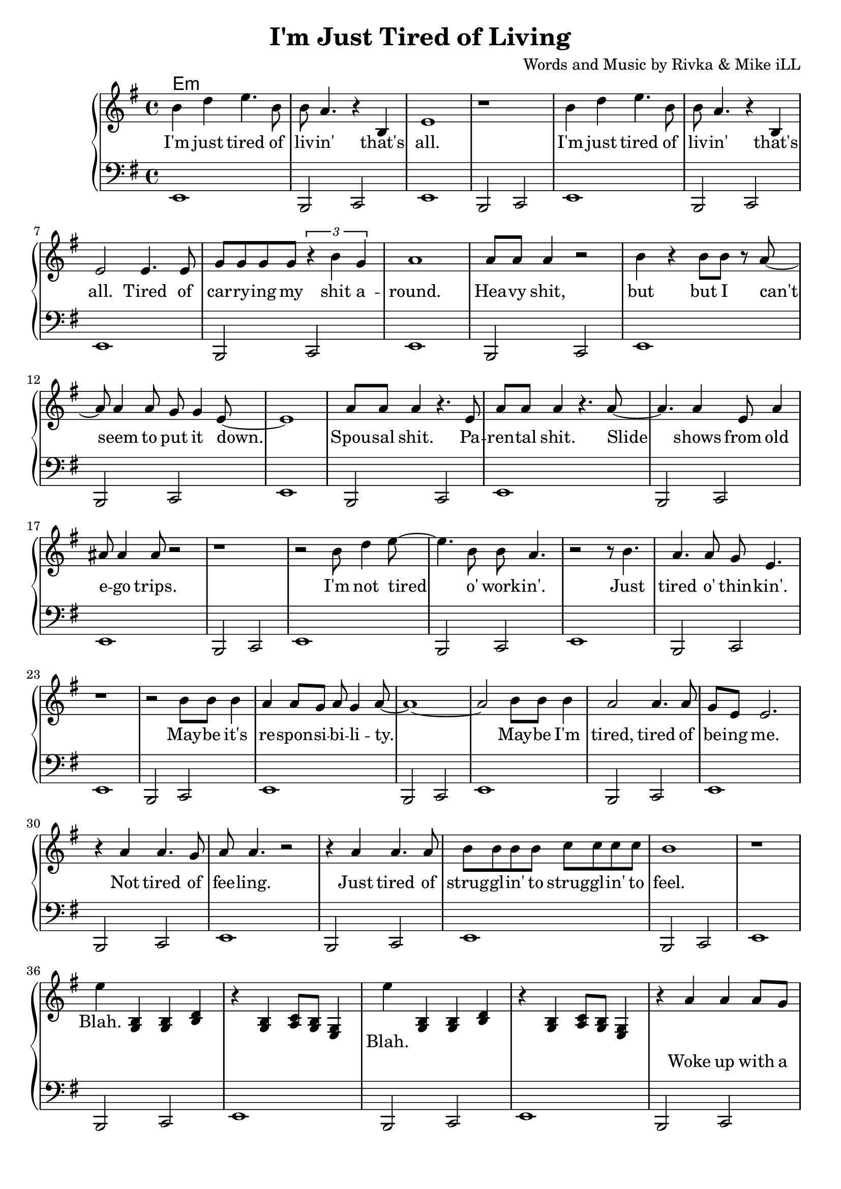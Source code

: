 \version "2.18.2"

\header {
  title = "I'm Just Tired of Living"
  composer = "Words and Music by Rivka & Mike iLL"
  tagline = "Copyright R. and M. Kilmer Creative Commons Attribution-NonCommercial, BMI"
}

\paper{ print-page-number = ##f bottom-margin = 0.5\in }

bass = \relative c, {
  \clef bass
  \key e \minor
  \time 4/4
	\new Voice = "bassline" {
		e1 | b2 c2 | e1 | b2 c2 |
		e1 | b2 c2 | e1 | b2 c2 |
		e1 | b2 c2 | e1 | b2 c2 |
		e1 | b2 c2 | e1 | b2 c2 |
		e1 | b2 c2 | e1 | b2 c2 |
		e1 | b2 c2 | e1 | b2 c2 |
		e1 | b2 c2 | e1 | b2 c2 |
		e1 | b2 c2 | e1 | b2 c2 |
		e1 | b2 c2 | e1 | b2 c2 |
		e1 | b2 c2 | e1 | b2 c2 |
		e1 | b2 c2 | e1 | b2 c2 |
		e1 | b2 c2 | e1 | b2 c2 |
		e1 | b2 c2 | e1 | b2 c2 |
		e1 | b2 c2 | e1 | b2 c2 |
		e1 | e |
	}  
}
  
melody = \relative c'' {
  \clef treble
  \key e \minor
  \time 4/4
   \new Voice = "words" {
		b4 d e4. b8 | b a4. r4 b, | e1 | r | % I'm ... that's all
		b'4 d e4. b8 | b a4. r4 b, | e2 e4. e8 | g g g g \tuplet 3/2 { r4 b g } | % I'm ... that's all ... shit a-
		a1 | a8 a a4 r2 | b4 r b8 b r a~ | a a4 a8 g g4 e8~ | e1 | % round heavy shit ... put it down
		a8 a a4 r4. e8 | a a a4 r4. a8~ | a4. a4 e8 a4 | ais8 ais4 ais8 r2 | % Spousal shit. ... ego trips.
		r1 | r2 b8 d4 e8~ | e4. b8 b a4. | r2 r8 b4. | % I'm not tired o' work -- in'. Just 
		a4. a8 g e4. | r1 | % tired o' thin -- kin'.
		r2 b'8 b b4 | a4 a8 g a g4 a8~ | a1~ | a2 b8 b b4 | a2 a4. a8 | % May -- be ... tired, tired of
		g e e2. | r4 a a4. g8 | a8 a4. r2 | r4 a a4. a8 | b8 b b b c c c c | % be -- ing me... strugglin' to
		b1 | r1 |
		e4 
	}
		<< g,,4 b4 >> << g4 b4 >> << b4 d4 >> | r << g,4 b4 >> << a8 c8 >> << g8 b8 >> << e,4 g4 >>
		
		\new Voice = "chorus" {
			e''4
		}
		
		<< g,,4 b4 >> << g4 b4 >> << b4 d4 >> | r << g,4 b4 >> << a8 c8 >> << g8 b8 >> << e,4 g4 >>
		
		\new Voice = "verse_two" {
			r4 a' a a8 g | a4 a2 a8 g | \tuplet 3/2 { a4 a g } a4 r | \tuplet 3/2 { r g4 e g g a }% Woke up ... tongue I'm developing
			g( e) e2~ | e4. r8 e4 e | \tuplet 3/2 { e4 e e~ } e r | r1 |% cancer ... which one
			b'8 d4 e fis g8~ | g a4 bes bes a8~ | a2. g4 | a4 g8 a4. a4 | % I don't want ... see no
			g8( e) e2.~ | e1 | % body
			r2 b4 b | b2 b4 b | a a a8 g g e | e1~ | e1 | % Let's just say ... at all
		}
}

text =  \lyricmode {
	I'm just tired of liv -- in' that's all.
	I'm just tired of liv -- in' that's all. Tired of car -- ry -- ing my shit a --
	round. Hea -- vy shit, but but I can't seem to put it down.
	Spou -- sal shit. Pa -- ren -- tal shit. Slide shows from old e -- go trips.
	I'm not tired o' work -- in'. Just 
	tired o' thin -- kin'.
	May -- be it's re -- spon -- si -- bi -- li -- ty. May -- be I'm tired, tired of
	be -- ing me.
	Not tired of fee -- ling. Just tired of strug -- gl -- in' to strug -- gl -- in' to
	feel.
	Blah. 
	
}

chorus =  \lyricmode {
	Blah.
}

verse_two =  \lyricmode {
	Woke up with a cold sore on the tip of my tongue. I'm de -- ve -- lop -- ing 
	can -- cer. Just don't know which one.
	I don't want no -- bo -- dy to see me. Don't wan -- na see no -- bo -- dy.
	Let's just say I don't feel like a -- ny -- thing at all.
}

harmonies = \chordmode {
 	e:min
}

\score {
  
  <<
    \new ChordNames {
      \set chordChanges = ##t
      \harmonies
    }
	\new PianoStaff  <<
    \new Voice = "one" { \melody }
    \new Lyrics \lyricsto "words" \text
    \new Lyrics \lyricsto "chorus" \chorus
    \new Lyrics \lyricsto "verse_two" \verse_two
    \new Voice = "bass" { \bass }
    >>
  >>
  \layout { }
  \midi { }
}

%Additional Verses
\markup \fill-line {
\column {
	" "
	
	}
}
